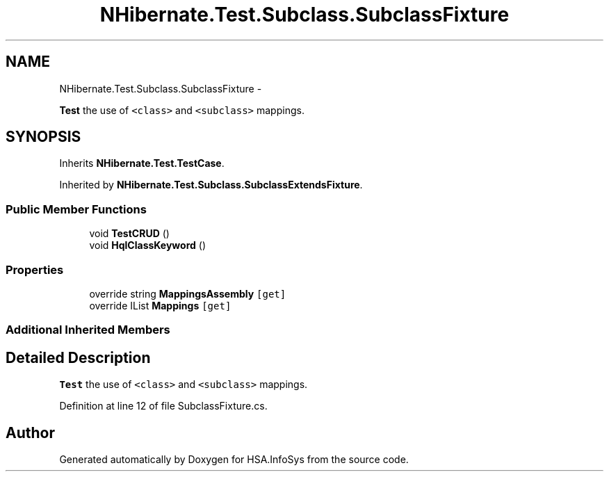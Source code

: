 .TH "NHibernate.Test.Subclass.SubclassFixture" 3 "Fri Jul 5 2013" "Version 1.0" "HSA.InfoSys" \" -*- nroff -*-
.ad l
.nh
.SH NAME
NHibernate.Test.Subclass.SubclassFixture \- 
.PP
\fBTest\fP the use of \fC<class>\fP and \fC<subclass>\fP mappings\&.  

.SH SYNOPSIS
.br
.PP
.PP
Inherits \fBNHibernate\&.Test\&.TestCase\fP\&.
.PP
Inherited by \fBNHibernate\&.Test\&.Subclass\&.SubclassExtendsFixture\fP\&.
.SS "Public Member Functions"

.in +1c
.ti -1c
.RI "void \fBTestCRUD\fP ()"
.br
.ti -1c
.RI "void \fBHqlClassKeyword\fP ()"
.br
.in -1c
.SS "Properties"

.in +1c
.ti -1c
.RI "override string \fBMappingsAssembly\fP\fC [get]\fP"
.br
.ti -1c
.RI "override IList \fBMappings\fP\fC [get]\fP"
.br
.in -1c
.SS "Additional Inherited Members"
.SH "Detailed Description"
.PP 
\fBTest\fP the use of \fC<class>\fP and \fC<subclass>\fP mappings\&. 


.PP
Definition at line 12 of file SubclassFixture\&.cs\&.

.SH "Author"
.PP 
Generated automatically by Doxygen for HSA\&.InfoSys from the source code\&.

